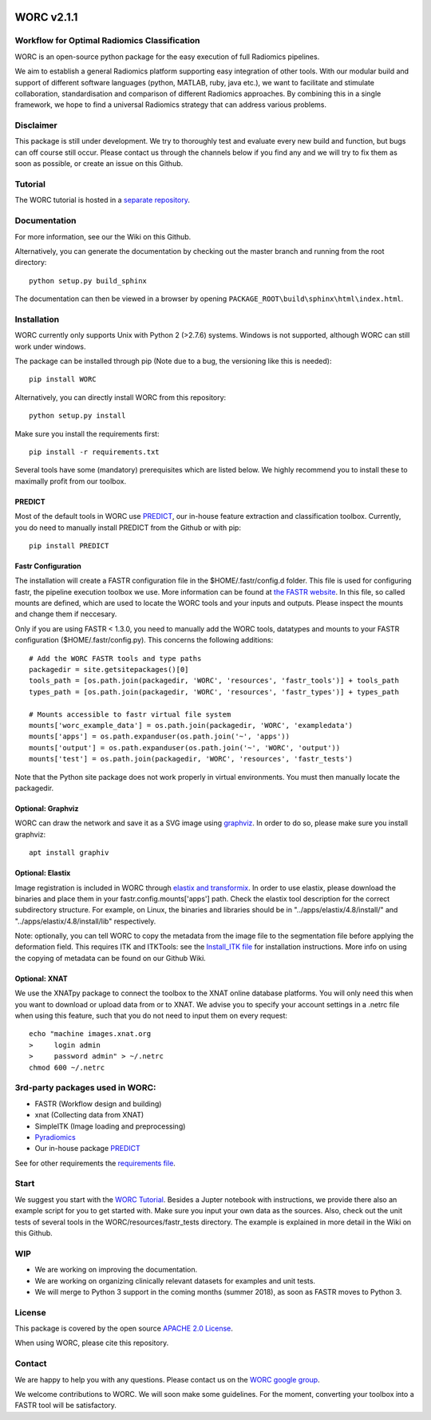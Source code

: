 |Build Status|

WORC v2.1.1
===========

Workflow for Optimal Radiomics Classification
---------------------------------------------

WORC is an open-source python package for the easy execution of full
Radiomics pipelines.

We aim to establish a general Radiomics platform supporting easy
integration of other tools. With our modular build and support of
different software languages (python, MATLAB, ruby, java etc.), we want
to facilitate and stimulate collaboration, standardisation and
comparison of different Radiomics approaches. By combining this in a
single framework, we hope to find a universal Radiomics strategy that
can address various problems.

Disclaimer
----------

This package is still under development. We try to thoroughly test and
evaluate every new build and function, but bugs can off course still
occur. Please contact us through the channels below if you find any and
we will try to fix them as soon as possible, or create an issue on this
Github.

Tutorial
--------

The WORC tutorial is hosted in a `separate
repository <https://github.com/MStarmans91/WORCTutorial>`__.

Documentation
-------------

For more information, see our the Wiki on this Github.

Alternatively, you can generate the documentation by checking out the
master branch and running from the root directory:

::

    python setup.py build_sphinx

The documentation can then be viewed in a browser by opening
``PACKAGE_ROOT\build\sphinx\html\index.html``.

Installation
------------

WORC currently only supports Unix with Python 2 (>2.7.6) systems.
Windows is not supported, although WORC can still work under windows.

The package can be installed through pip (Note due to a bug, the
versioning like this is needed):

::

      pip install WORC

Alternatively, you can directly install WORC from this repository:

::

      python setup.py install

Make sure you install the requirements first:

::

      pip install -r requirements.txt

Several tools have some (mandatory) prerequisites which are listed
below. We highly recommend you to install these to maximally profit from
our toolbox.

PREDICT
~~~~~~~

Most of the default tools in WORC use
`PREDICT <https://github.com/Svdvoort/PREDICTFastr>`__, our in-house
feature extraction and classification toolbox. Currently, you do need to
manually install PREDICT from the Github or with pip:

::

      pip install PREDICT

Fastr Configuration
~~~~~~~~~~~~~~~~~~~

The installation will create a FASTR configuration file in the
$HOME/.fastr/config.d folder. This file is used for configuring fastr,
the pipeline execution toolbox we use. More information can be found at
`the FASTR
website <http://fastr.readthedocs.io/en/stable/static/file_description.html#config-file>`__.
In this file, so called mounts are defined, which are used to locate the
WORC tools and your inputs and outputs. Please inspect the mounts and
change them if neccesary.

Only if you are using FASTR < 1.3.0, you need to manually add the WORC
tools, datatypes and mounts to your FASTR configuration
($HOME/.fastr/config.py). This concerns the following additions:

::

    # Add the WORC FASTR tools and type paths
    packagedir = site.getsitepackages()[0]
    tools_path = [os.path.join(packagedir, 'WORC', 'resources', 'fastr_tools')] + tools_path
    types_path = [os.path.join(packagedir, 'WORC', 'resources', 'fastr_types')] + types_path

    # Mounts accessible to fastr virtual file system
    mounts['worc_example_data'] = os.path.join(packagedir, 'WORC', 'exampledata')
    mounts['apps'] = os.path.expanduser(os.path.join('~', 'apps'))
    mounts['output'] = os.path.expanduser(os.path.join('~', 'WORC', 'output'))
    mounts['test'] = os.path.join(packagedir, 'WORC', 'resources', 'fastr_tests')

Note that the Python site package does not work properly in virtual
environments. You must then manually locate the packagedir.

Optional: Graphviz
~~~~~~~~~~~~~~~~~~

WORC can draw the network and save it as a SVG image using
`graphviz <https://www.graphviz.org/>`__. In order to do so, please make
sure you install graphviz:

::

      apt install graphiv

Optional: Elastix
~~~~~~~~~~~~~~~~~

Image registration is included in WORC through `elastix and
transformix <http://elastix.isi.uu.nl/>`__. In order to use elastix,
please download the binaries and place them in your
fastr.config.mounts['apps'] path. Check the elastix tool description for
the correct subdirectory structure. For example, on Linux, the binaries
and libraries should be in "../apps/elastix/4.8/install/" and
"../apps/elastix/4.8/install/lib" respectively.

Note: optionally, you can tell WORC to copy the metadata from the image
file to the segmentation file before applying the deformation field.
This requires ITK and ITKTools: see the `Install\_ITK
file <Install_ITK.md>`__ for installation instructions. More info on
using the copying of metadata can be found on our Github Wiki.

Optional: XNAT
~~~~~~~~~~~~~~

We use the XNATpy package to connect the toolbox to the XNAT online
database platforms. You will only need this when you want to download or
upload data from or to XNAT. We advise you to specify your account
settings in a .netrc file when using this feature, such that you do not
need to input them on every request:

::

    echo "machine images.xnat.org
    >     login admin
    >     password admin" > ~/.netrc
    chmod 600 ~/.netrc

3rd-party packages used in WORC:
--------------------------------

-  FASTR (Workflow design and building)
-  xnat (Collecting data from XNAT)
-  SimpleITK (Image loading and preprocessing)
-  `Pyradiomics <https://github.com/Radiomics/pyradiomics>`__
-  Our in-house package
   `PREDICT <https://github.com/Svdvoort/PREDICTFastr>`__

See for other requirements the `requirements file <requirements.txt>`__.

Start
-----

We suggest you start with the `WORC
Tutorial <https://github.com/MStarmans91/WORCTutorial>`__. Besides a
Jupter notebook with instructions, we provide there also an example
script for you to get started with. Make sure you input your own data as
the sources. Also, check out the unit tests of several tools in the
WORC/resources/fastr\_tests directory. The example is explained in more
detail in the Wiki on this Github.

WIP
---

-  We are working on improving the documentation.
-  We are working on organizing clinically relevant datasets for
   examples and unit tests.
-  We will merge to Python 3 support in the coming months (summer 2018),
   as soon as FASTR moves to Python 3.

License
-------

This package is covered by the open source `APACHE 2.0
License <APACHE-LICENSE-2.0>`__.

When using WORC, please cite this repository.

Contact
-------

We are happy to help you with any questions. Please contact us on the
`WORC google
group <https://groups.google.com/forum/#!forum/worc-users>`__.

We welcome contributions to WORC. We will soon make some guidelines. For
the moment, converting your toolbox into a FASTR tool will be
satisfactory.

.. |Build Status| image:: https://travis-ci.com/MStarmans91/WORC.svg?token=qyvaeq7Cpwu7hJGB98Gp&branch=master
   :target: https://travis-ci.com/MStarmans91/WORC
